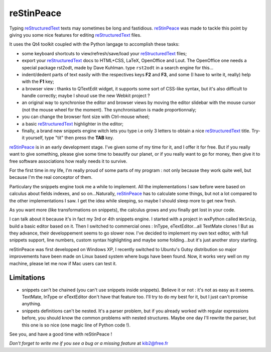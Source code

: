 ===========
reStinPeace
===========

Typing `reStructuredText <http://docutils.sourceforge.net/rst.html>`_  texts may sometimes be long and fastidious.
`reStinPeace <http://kib2.free.fr/reSTinPeace/>`_ was made to tackle this point by giving you some nice features for editing `reStructuredText <http://docutils.sourceforge.net/rst.html>`_  files.

It uses the Qt4 toolkit coupled with the Python langage to accomplish these tasks:

* some keyboard shortcuts to view/refresh/save/load your `reStructuredText <http://docutils.sourceforge.net/rst.html>`_  files;

* export your `reStructuredText <http://docutils.sourceforge.net/rst.html>`_ docs to HTML+CSS, LaTeX, OpenOffice and Lout. The OpenOffice one needs a special package rst2odt, made by Dave Kuhlman. type ``rst2odt`` in a search engine for this...

* indent/dedent parts of text easily with the respectives keys **F2** and **F3**, and some (I have to write it, really) help with the **F1** key;

* a browser view : thanks to QTextEdit widget, it supports some sort of CSS-like syntax, but it's also difficult to handle correctly; maybe I shoud use the new Webkit project ?

* an original way to synchronise the editor and browser views by moving the editor slidebar with the mouse cursor (not the mouse wheel for the moment). The synchronisation is made proportionnaly;

* you can change the browser font size with Ctrl-mouse wheel;

* a basic `reStructuredText <http://docutils.sourceforge.net/rst.html>`_  highlighter in the editor;

* finally, a brand new snippets engine witch lets you type i.e only 3 letters to obtain a nice `reStructuredText <http://docutils.sourceforge.net/rst.html>`_  title. Try-it yourself, type "tit" then press the **TAB** key.

`reStinPeace <http://kib2.free.fr/reSTinPeace/>`_ is in an early development stage. I've given some of my time for it, and I offer it for free. But if you really want to give something, please give some time to beautify our planet, or if you really want to go for money, then give it to free software associations how really needs it to survive.

For the first time in my life, I'm really proud of some parts of my program : not only because they work quite well, but because I'm the real conceptor of them.

Particulary the snippets engine took me a while to implement. All the implementations I saw before were based on calculus about fields indexes, and so on...Naturally, `reStinPeace <http://kib2.free.fr/reSTinPeace/>`_ has to calculate some things, but not a lot compared to the other implementations I saw. I get the idea while sleeping, so maybe I should sleep more to get new fresh. 
 

As you want more (like transformations on snippets), the calculus grows and you finally get lost in your code.


I can talk about it because it's in fact my 3rd or 4th snippets engine. I started with a project in wxPython called ``WxSnip``, build a basic editor based on it. Then I switched to commercial ones : InType, eTextEditor...all TextMate clones ! But as they advance, their developpement seems to go slower now. I've decided to implement my own text editor, with full snippets support, line numbers, custom syntax highlighting and maybe some folding...but it's just another story starting.


reStinPeace was first developped on Windows XP, I recently switched to Ubuntu's Gutsy distribution so major improvements have been made on Linux based system where bugs have been found. Now, it works very well on my machine, please let me now if Mac users can test it.

Limitations
-----------

- snippets can't be chained (you can't use snippets inside snippets). Believe it or not : it's not as easy as it seems. TextMate, InType or eTextEditor don't have that feature too. I'll try to do my best for it, but I just can't promise anything.

- snippets definitions can't be nested. It's a parser problem, but if you already worked with regular expressions before, you should know the common problems with nested structures. Maybe one day I'll rewrite the parser, but this one is so nice (one magic line of Python code !).

See you, and have a good time with reStinPeace !

*Don't forget to write me if you see a bug or a missing feature* at  kib2@free.fr


 

 




